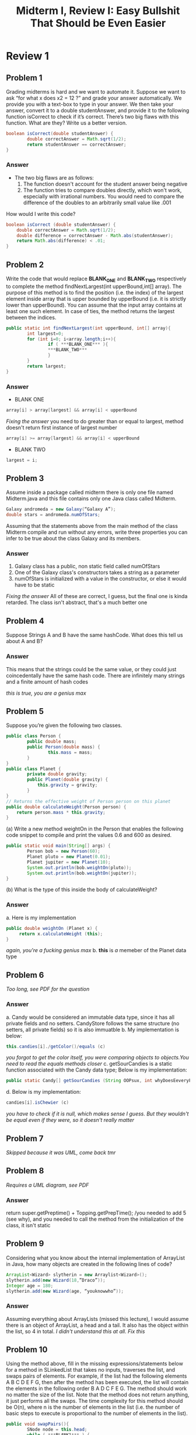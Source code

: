 #+title: Midterm I, Review I: Easy Bullshit That Should be Even Easier
#+OPTIONS: tex:t
#+HTML_MATHJAX: t


* Review 1
** Problem 1
Grading midterms is hard and we want to automate it.
Suppose we want to ask “for what x does x2 = 12 ?” and grade your answer automatically. We provide
you with a text-box to type in your answer. We then take your answer, convert it to a double
studentAnswer, and provide it to the following function isCorrect to check if it’s correct.
There’s two big flaws with this function. What are they? Write us a better version.
#+BEGIN_SRC java
boolean isCorrect(double studentAnswer) {
        double correctAnswer = Math.sqrt(1/2);
        return studentAnswer == correctAnswer;
}
#+END_SRC

*** Answer
- The two big flaws are as follows:
  1. The function doesn't account for the student answer being negative
  2. The function tries to compare doubles directly, which won't work, especially with irrational numbers. You would need to compare the difference of the doubles to an arbitrarily small value like .001
How would I write this code?
#+BEGIN_SRC java
boolean isCorrect (double studentAnswer) {
    double correctAnswer = Math.sqrt(1/2);
    double difference = correctAnswer - Math.abs(studentAnswer);
    return Math.abs(difference) < .01;
}
#+END_SRC

** Problem 2
 Write the code that would replace ***BLANK_ONE*** and ***BLANK_TWO*** respectively to complete
the method findNextLargest(int upperBound,int[] array). The purpose of this method is to find
the position (i.e. the index) of the largest element inside array that is upper bounded by upperBound
(i.e. it is strictly lower than upperBound). You can assume that the input array contains at least one
such element. In case of ties, the method returns the largest between the indices.
#+BEGIN_SRC java
public static int findNextLargest(int upperBound, int[] array){
        int largest=0;
        for (int i=0; i<array.length;i++){
                if ( ***BLANK_ONE*** ){
                ***BLANK_TWO***
                }
        }
        return largest;
}
#+END_SRC

*** Answer
+ BLANK ONE
#+BEGIN_SRC java
array[i] > array[largest] && array[i] < upperBound
#+END_SRC
/Fixing the answer/ you need to do greater than or equal to largest, method doesn't return first instance of largest number
#+BEGIN_SRC java
array[i] >= array[largest] && array[i] < upperBound
#+END_SRC
+ BLANK TWO
#+BEGIN_SRC java
largest = i;
#+END_SRC



** Problem 3
Assume inside a package called midterm there is only one file named Midterm.java and this file contains
only one Java class called Midterm.
#+BEGIN_SRC java
Galaxy andromeda = new Galaxy(“Galaxy A”);
double stars = andromeda.numOfStars;
#+END_SRC
Assuming that the statements above from the main method of the class Midterm compile and run
without any errors, write three properties you can infer to be true about the class Galaxy and its
members.

*** Answer
1. Galaxy class has a public, non static field called numOfStars
2. One of the Galaxy class's constructors takes a string as a parameter
3. numOfStars is initialized with a value in the constructor, or else it would have to be static

/Fixing the answer/ All of these are correct, I guess, but the final one is kinda retarded. The class isn't abstract, that's a much better one

** Problem 4
Suppose Strings A and B have the same hashCode. What does this tell us about A and B?

*** Answer
This means that the strings could be the same value, or they could just coincedentally have the same hash code. There are infinitely many strings and a finite amount of hash codes

/this is true, you are a genius max/


** Problem 5
Suppose you’re given the following two classes.
#+BEGIN_SRC java
public class Person {
        public double mass;
        public Person(double mass) {
                this.mass = mass;
        }
}
public class Planet {
        private double gravity;
        public Planet(double gravity) {
            this.gravity = gravity;
        }
}
// Returns the effective weight of Person person on this planet
public double calculateWeight(Person person) {
    return person.mass * this.gravity;
}
#+END_SRC
(a) Write a new method weightOn in the Person that enables the following code snippet to compile
and print the values 0.6 and 600 as desired.

#+BEGIN_SRC java
public static void main(String[] args) {
        Person bob = new Person(60);
        Planet pluto = new Planet(0.01);
        Planet jupiter = new Planet(10);
        System.out.println(bob.weightOn(pluto));
        System.out.println(bob.weightOn(jupiter));
}
#+END_SRC
(b) What is the type of this inside the body of calculateWeight?

*** Answer
a. Here is my implementation
   #+BEGIN_SRC java
   public double weightOn (Planet x) {
        return x.calculateWeight (this);
   }
   #+END_SRC
   /again, you're a fucking genius max/
b. *this* is /a/ memeber of the Planet data type



** Problem 6
/Too long, see PDF for the question/

*** Answer
a. Candy would be considered an immutable data type, since it has all private fields and no setters. CandyStore follows the same structure (no setters, all private fields) so it is also immuatble
b. My implementation is below:
   #+BEGIN_SRC java
   this.candies[i]./getColor()/equals (c)
   #+END_SRC
   /you forgot to get the color itself, you were comparing objects to objects.You need to read the equals methods closer/
c. getSourCandies is a static function associated with the Candy data type; Below is my implementation:
   #+BEGIN_SRC java
public static Candy[] getSourCandies (String OOPsux, int whyDoesEeveryFunctionNeedAnAssociatedDataType);
   #+END_SRC
d. Below is my implementation:
#+BEGIN_SRC java
candies[i].isChewier (c)
#+END_SRC
/you have to check if it is null, which makes sense I guess. But they wouldn't be equal even if they were, so it doesn't really matter/


** Problem 7
/Skipped because it was UML, come back tmr/


** Problem 8
/Requires a UML diagram, see PDF/

*** Answer
return super.getPreptime() + Topping.getPrepTime();
/you needed to add 5 (see why), and you needed to call the method from the initialization of the class, it isn't static


** Problem 9
Considering what you know about the internal implementation of ArrayList in Java, how many objects
are created in the following lines of code?
#+BEGIN_SRC java
ArrayList<Wizard> slytherin = new Arraylist<Wizard>();
slytherin.add(new Wizard(18,”Draco”));
Integer age = 180;
slytherin.add(new Wizard(age, “youknowwho”));
#+END_SRC
*** Answer
Assuming everything about ArrayLists (missed this lecture), I would assume there is an object of ArrayList, a head and a tail. It also has the object within the list, so 4 in total.
/I didn't understand this at all. Fix this/

** Problem 10
Using the method above, fill in the missing expressions/statements below for a method in SLinkedList
that takes no inputs, traverses the list, and swaps pairs of elements. For example, if the list had the
following elements A B C D E F G, then after the method has been executed, the list will contain the
elements in the following order B A D C F E G. The method should work no matter the size of the list.
Note that the method does not return anything, it just performs all the swaps. The time complexity
for this method should be O(n), where n is the number of elements in the list (i.e. the number of basic
steps to execute is proportional to the number of elements in the list).
#+BEGIN_SRC java
public void swapPairs(){
        SNode node = this.head;
        while ( ***BLANK1*** ) {
                ***BLANK2***
                ***BLANK3***
        }
}
#+END_SRC
*** Answer
a. BLANK1 implementation below
   #+BEGIN_SRC java
this.node.next != null
   #+END_SRC
 b. BLANK2 implementation below
   #+BEGIN_SRC java
this.swap (node, node.next);

   #+END_SRC
 c. BLANK3 implementation below
   #+BEGIN_SRC java
node = node.next.next;
   #+END_SRC
   /this is all correct, you are a genius./

** Problem 11
/See problem on PDF, definetly took creative liberty with my answer/

1. *d.next.next.prev* is the second to last element, which is set to the current D (Diane is erased, Todd is both *D* and *d.next*)
2. *d.next* is set equal to *d.next.next*, which is the final element. This is essentially cutting the list short at 3 elements, erasing the last element which will get cleaned up by garbage collection
3. D is set to the element of what is now the final elemnent (2nd index), so Mr. PeanutButter. The list is now "Bojack" -> "Mr. PeanutButter" -> "Mr. PeanutButter"
/this is also right, and you did this high running on monster energy at 4am. Good 4 u/

** Problem 12
Consider the following pseudocode for a sorting algorithm (please remember that when writing pseu-
docode both bounds of a loop are included):
#+BEGIN_SRC java
sorted = false
start = 0
end = list.length
while (!sorted){
        sorted = true
        for j from start to end-2{
                if (list[j] > list[j+1]){
                        swap(list[j],list[j+1])
                        sorted = false
                }
        }
        // line_1
        if (sorted)
                break

        end--

        for j from end-2 to start {
                if (list[j] > list[j+1]){
                        swap(list[j],list[j+1])
                        sorted = false
                }
        }
        start++
}
// line_2
#+END_SRC

*** Answer
a. [0, 4, 5, 8, 3, 2, 1]
b. [0, 1, 2, 3, 4, 5, 8, 9]
   /this is wrong as well/

** Problem 13
Consider the following pseudocode for selection sort:
#+BEGIN_SRC java
for delim from 0 to N-2 {
        min = delim
        for i from delim+1 to N-1 {
                if(list[i] < list[min]) {
                        min = i
                }
        }
        if(min != delim) {
                swap(list[min], list[delim])
        }
}
#+END_SRC
(a) Assuming you would like to sort the list [1, 5, 3, 9, 2, 6, 4]. What is the state of the list after 4
passes (i.e. iterations of the outer loop) ?
(b) How many total swaps will the algorithm perform to sort the list mentioned above?


*** Answer
a. [1, 2, 3, 4, 5, 6, 9]
b. 4 swaps, but the algorithm has an time efficiency of o(n^2), meaning it will loop through the array twice per index
/one is correct, but the answer is 2. a swap is 1 per 2, not 2 per 1. That's retarded/
